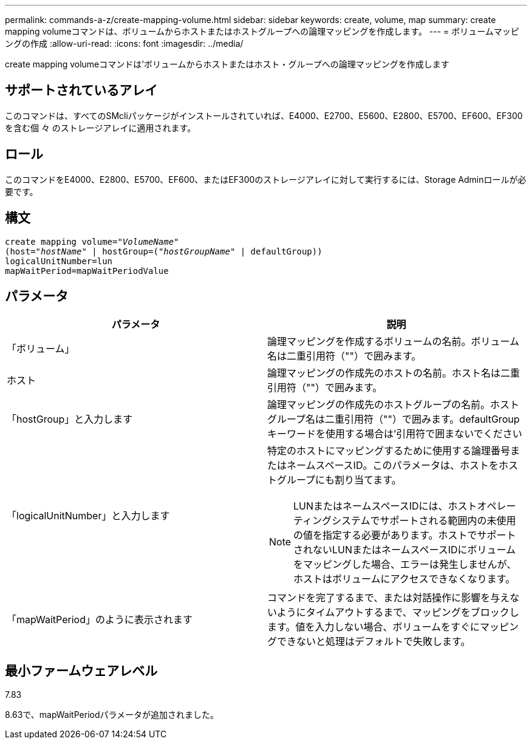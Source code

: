 ---
permalink: commands-a-z/create-mapping-volume.html 
sidebar: sidebar 
keywords: create, volume, map 
summary: create mapping volumeコマンドは、ボリュームからホストまたはホストグループへの論理マッピングを作成します。 
---
= ボリュームマッピングの作成
:allow-uri-read: 
:icons: font
:imagesdir: ../media/


[role="lead"]
create mapping volumeコマンドは'ボリュームからホストまたはホスト・グループへの論理マッピングを作成します



== サポートされているアレイ

このコマンドは、すべてのSMcliパッケージがインストールされていれば、E4000、E2700、E5600、E2800、E5700、EF600、EF300を含む個 々 のストレージアレイに適用されます。



== ロール

このコマンドをE4000、E2800、E5700、EF600、またはEF300のストレージアレイに対して実行するには、Storage Adminロールが必要です。



== 構文

[source, cli, subs="+macros"]
----
create mapping volume=pass:quotes[_"VolumeName"_
(host="_hostName_" | hostGroup=("_hostGroupName_"] | defaultGroup))
logicalUnitNumber=lun
mapWaitPeriod=mapWaitPeriodValue
----


== パラメータ

|===
| パラメータ | 説明 


 a| 
「ボリューム」
 a| 
論理マッピングを作成するボリュームの名前。ボリューム名は二重引用符（""）で囲みます。



 a| 
ホスト
 a| 
論理マッピングの作成先のホストの名前。ホスト名は二重引用符（""）で囲みます。



 a| 
「hostGroup」と入力します
 a| 
論理マッピングの作成先のホストグループの名前。ホストグループ名は二重引用符（""）で囲みます。defaultGroupキーワードを使用する場合は'引用符で囲まないでください



 a| 
「logicalUnitNumber」と入力します
 a| 
特定のホストにマッピングするために使用する論理番号またはネームスペースID。このパラメータは、ホストをホストグループにも割り当てます。

[NOTE]
====
LUNまたはネームスペースIDには、ホストオペレーティングシステムでサポートされる範囲内の未使用の値を指定する必要があります。ホストでサポートされないLUNまたはネームスペースIDにボリュームをマッピングした場合、エラーは発生しませんが、ホストはボリュームにアクセスできなくなります。

====


 a| 
「mapWaitPeriod」のように表示されます
 a| 
コマンドを完了するまで、または対話操作に影響を与えないようにタイムアウトするまで、マッピングをブロックします。値を入力しない場合、ボリュームをすぐにマッピングできないと処理はデフォルトで失敗します。

|===


== 最小ファームウェアレベル

7.83

8.63で、mapWaitPeriodパラメータが追加されました。
